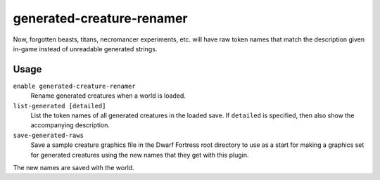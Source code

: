generated-creature-renamer
==========================

.. dfhack-tool::
    :summary: Automatically renames generated creatures.
    :tags: unavailable
    :no-command:

.. dfhack-command:: list-generated
    :summary: List the token names of all generated creatures.

.. dfhack-command:: save-generated-raws
    :summary: Export a creature graphics file for modding.

Now, forgotten beasts, titans, necromancer experiments, etc. will have raw token
names that match the description given in-game instead of unreadable generated
strings.

Usage
-----

``enable generated-creature-renamer``
    Rename generated creatures when a world is loaded.
``list-generated [detailed]``
    List the token names of all generated creatures in the loaded save. If
    ``detailed`` is specified, then also show the accompanying description.
``save-generated-raws``
    Save a sample creature graphics file in the Dwarf Fortress root directory to
    use as a start for making a graphics set for generated creatures using the
    new names that they get with this plugin.

The new names are saved with the world.
